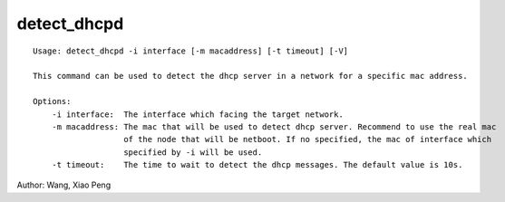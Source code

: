 detect_dhcpd
============

::

    Usage: detect_dhcpd -i interface [-m macaddress] [-t timeout] [-V]

    This command can be used to detect the dhcp server in a network for a specific mac address.
    
    Options:
        -i interface:  The interface which facing the target network.
        -m macaddress: The mac that will be used to detect dhcp server. Recommend to use the real mac
                       of the node that will be netboot. If no specified, the mac of interface which 
                       specified by -i will be used.
        -t timeout:    The time to wait to detect the dhcp messages. The default value is 10s.
    
Author:  Wang, Xiao Peng
